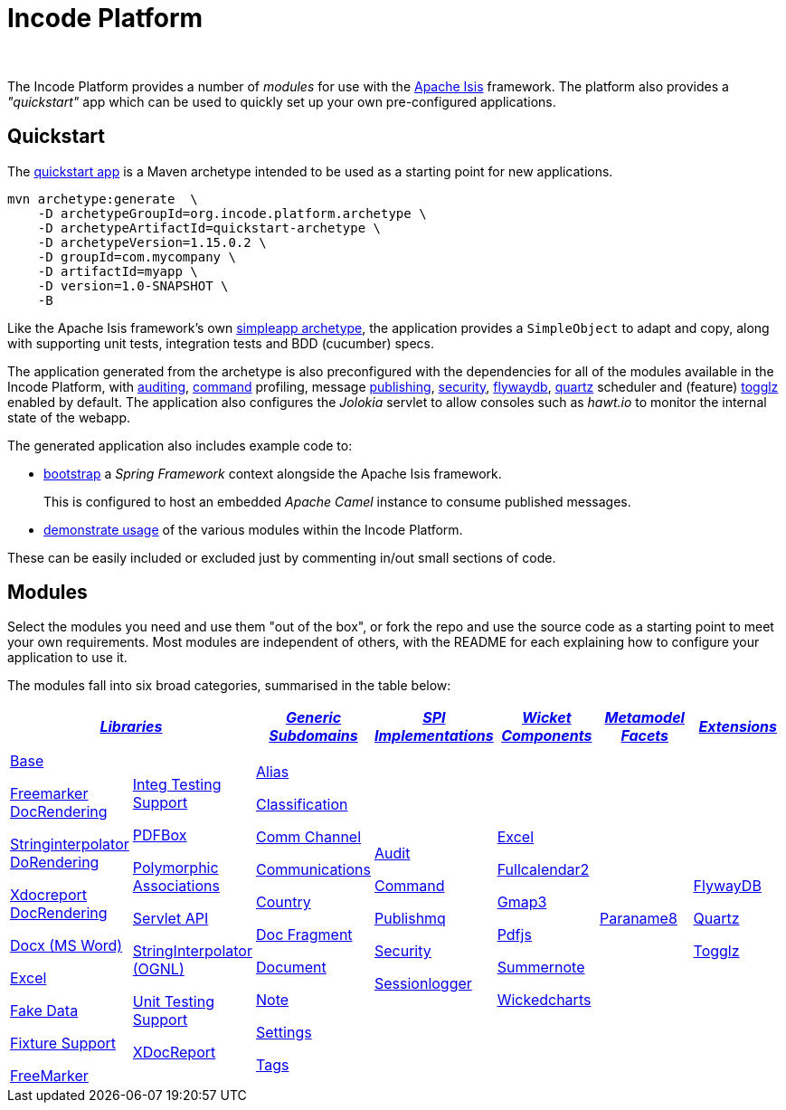 [[index]]
= Incode Platform
:_basedir: ./
:_imagesdir: images/
:notoc: true

pass:[<br/>]

The Incode Platform provides a number of _modules_ for use with the link:http://isis.apache.org[Apache Isis] framework.
The platform also provides a _"quickstart"_ app which can be used to quickly set up your own pre-configured applications.



[[quickstart]]
== Quickstart

The xref:quickstart/quickstart.adoc#[quickstart app] is a Maven archetype intended to be used as a starting point for new applications.

[source,bash]
----
mvn archetype:generate  \
    -D archetypeGroupId=org.incode.platform.archetype \
    -D archetypeArtifactId=quickstart-archetype \
    -D archetypeVersion=1.15.0.2 \
    -D groupId=com.mycompany \
    -D artifactId=myapp \
    -D version=1.0-SNAPSHOT \
    -B
----
Like the Apache Isis framework's own link:http://isis.apache.org#guides/ugfun/ugfun.html#_ugfun_getting-started_simpleapp-archetype[simpleapp archetype], the application provides a `SimpleObject` to adapt and copy, along with supporting unit tests, integration tests and BDD (cucumber) specs.

The application generated from the archetype is also preconfigured with the dependencies for all of the modules available in the Incode Platform, with xref:modules/spi/audit/spi-audit.adoc#[auditing], xref:modules/spi/command/spi-command.adoc#[command] profiling, message xref:modules/spi/publishmq/spi-publishmq.adoc#[publishing], xref:modules/spi/security/spi-security.adoc#[security], xref:modules/ext/flywaydb/ext-flywaydb.adoc#[flywaydb], xref:modules/ext/quartz/ext-quartz.adoc#[quartz] scheduler and (feature) xref:modules/ext/togglz/ext-togglz.adoc#[togglz] enabled by default.
The application also configures the _Jolokia_ servlet to allow consoles such as _hawt.io_ to monitor the internal state of the webapp.

The generated application also includes example code to:

* xref:quickstart/quickstart-with-embedded-camel.adoc#[bootstrap] a _Spring Framework_ context alongside the Apache Isis framework.

+
This is configured to host an embedded _Apache Camel_ instance to consume published messages.

* xref:quickstart/quickstart-with-example-usage.adoc#[demonstrate usage] of the various modules within the Incode Platform.

These can be easily included or excluded just by commenting in/out small sections of code.


[[modules]]
== Modules

Select the modules you need and use them "out of the box", or fork the repo and use the source code as a starting point to meet your own requirements.
Most modules are independent of others, with the README for each explaining how to configure your application to use it.

The modules fall into six broad categories, summarised in the table below:

[cols="^1a,^1a,^1a,^1a,^1a,^1a,^1a", options="header,footer", frame="all", grid="none"]
|===

2.+^.^| xref:modules/lib/lib.adoc#[_Libraries_]
^.^| xref:modules/dom/dom.adoc#[_Generic Subdomains_]
^.^| xref:modules/spi/spi.adoc#[_SPI +
Implementations_]
^.^| xref:modules/wkt/wkt.adoc#[_Wicket Components_]
^.^| xref:modules/mml/mml.adoc#[_Metamodel Facets_]
^.^| xref:modules/ext/ext.adoc#[_Extensions_]

|
|
|
|
|
|
|

|

xref:modules/lib/base/lib-base.adoc#[Base]

xref:modules/lib/docrendering-freemarker/lib-docrendering-freemarker.adoc#[Freemarker DocRendering]

xref:modules/lib/docrendering-stringinterpolator/lib-docrendering-stringinterpolator.adoc#[Stringinterpolator DoRendering]

xref:modules/lib/docrendering-xdocreport/lib-docrendering-xdocreport.adoc#[Xdocreport DocRendering]

xref:modules/lib/docx/lib-docx.adoc#[Docx (MS Word)]

xref:modules/lib/excel/lib-excel.adoc#[Excel]

xref:modules/lib/fakedata/lib-fakedata.adoc#[Fake Data]

xref:modules/lib/fixturesupport/lib-fixturesupport.adoc#[Fixture Support]

xref:modules/lib/freemarker/lib-freemarker.adoc#[FreeMarker]

|

xref:modules/lib/integtestsupport/lib-integtestsupport.adoc#[Integ Testing Support]

xref:modules/lib/pdfbox/lib-pdfbox.adoc#[PDFBox]

xref:modules/lib/poly/lib-poly.adoc#[Polymorphic Associations]

xref:modules/lib/servletapi/lib-servletapi.adoc#[Servlet API]

xref:modules/lib/stringinterpolator/lib-stringinterpolator.adoc#[StringInterpolator (OGNL)]

xref:modules/lib/unittestsupport/lib-unittestsupport.adoc#[Unit Testing Support]

xref:modules/lib/xdocreport/lib-xdocreport.adoc#[XDocReport]

|

xref:modules/dom/alias/dom-alias.adoc#[Alias]

xref:modules/dom/classification/dom-classification.adoc#[Classification]

xref:modules/dom/commchannel/dom-commchannel.adoc#[Comm Channel]

xref:modules/dom/communications/dom-communications.adoc#[Communications]

xref:modules/dom/country/dom-country.adoc#[Country]

xref:modules/dom/docfragment/dom-docfragment.adoc#[Doc Fragment]

xref:modules/dom/document/dom-document.adoc#[Document]

xref:modules/dom/note/dom-note.adoc#[Note]

xref:modules/dom/settings/dom-settings.adoc#[Settings]

xref:modules/dom/tags/dom-tags.adoc#[Tags]


|

xref:modules/spi/audit/spi-audit.adoc#[Audit]

xref:modules/spi/command/spi-command.adoc#[Command]

xref:modules/spi/publishmq/spi-publishmq.adoc#[Publishmq]

xref:modules/spi/security/spi-security.adoc#[Security]

xref:modules/spi/sessionlogger/spi-sessionlogger.adoc#[Sessionlogger]

|

xref:modules/wkt/excel/wkt-excel.adoc#[Excel]

xref:modules/wkt/fullcalendar2/wkt-fullcalendar2.adoc#[Fullcalendar2]

xref:modules/wkt/gmap3/wkt-gmap3.adoc#[Gmap3]

xref:modules/wkt/pdfjs/wkt-pdfjs.adoc#[Pdfjs]

xref:modules/wkt/summernote/wkt-summernote.adoc#[Summernote]

xref:modules/wkt/wickedcharts/wkt-wickedcharts.adoc#[Wickedcharts]

| xref:modules/mml/paraname8/mml-paraname8.adoc#[Paraname8]


| xref:modules/ext/flywaydb/ext-flywaydb.adoc#[FlywayDB]

xref:modules/ext/quartz/ext-quartz.adoc#[Quartz]

xref:modules/ext/togglz/ext-togglz.adoc#[Togglz]


|===



